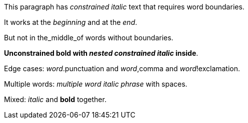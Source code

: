 This paragraph has _constrained italic_ text that requires word boundaries.

It works at the _beginning_ and at the _end_.

But not in the_middle_of words without boundaries.

**Unconstrained bold with _nested constrained italic_ inside**.

Edge cases: _word_.punctuation and _word_,comma and _word_!exclamation.

Multiple words: _multiple word italic phrase_ with spaces.

Mixed: _italic_ and **bold** together.